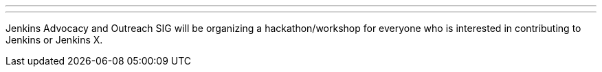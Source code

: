 ---

:page-eventTitle: DW-JW Jenkins Hackfest
:page-eventLocation: Lisbon, Portugal
:page-eventStartDate: 2019-12-02T9:00:00
:page-eventLink: https://www.meetup.com/jenkinsmeetup/events/266201129

---

Jenkins Advocacy and Outreach SIG will be organizing a hackathon/workshop for everyone who is interested in contributing to Jenkins or Jenkins X.

